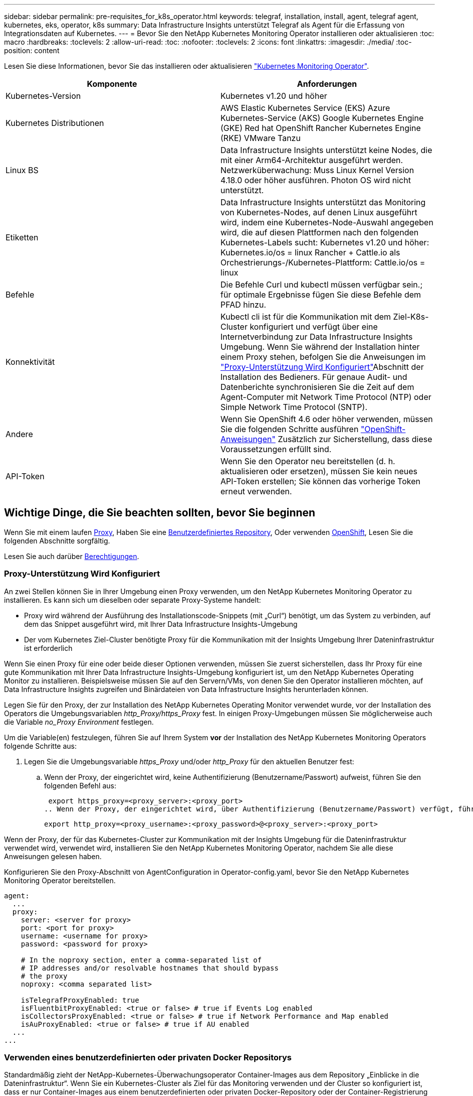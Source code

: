 ---
sidebar: sidebar 
permalink: pre-requisites_for_k8s_operator.html 
keywords: telegraf, installation, install, agent, telegraf agent, kubernetes, eks, operator, k8s 
summary: Data Infrastructure Insights unterstützt Telegraf als Agent für die Erfassung von Integrationsdaten auf Kubernetes. 
---
= Bevor Sie den NetApp Kubernetes Monitoring Operator installieren oder aktualisieren
:toc: macro
:hardbreaks:
:toclevels: 2
:allow-uri-read: 
:toc: 
:nofooter: 
:toclevels: 2
:icons: font
:linkattrs: 
:imagesdir: ./media/
:toc-position: content


[role="lead"]
Lesen Sie diese Informationen, bevor Sie das installieren oder aktualisieren link:task_config_telegraf_agent_k8s.html["Kubernetes Monitoring Operator"].

|===
| Komponente | Anforderungen 


| Kubernetes-Version | Kubernetes v1.20 und höher 


| Kubernetes Distributionen | AWS Elastic Kubernetes Service (EKS)
Azure Kubernetes-Service (AKS)
Google Kubernetes Engine (GKE)
Red hat OpenShift
Rancher Kubernetes Engine (RKE)
VMware Tanzu 


| Linux BS | Data Infrastructure Insights unterstützt keine Nodes, die mit einer Arm64-Architektur ausgeführt werden. Netzwerküberwachung: Muss Linux Kernel Version 4.18.0 oder höher ausführen. Photon OS wird nicht unterstützt. 


| Etiketten | Data Infrastructure Insights unterstützt das Monitoring von Kubernetes-Nodes, auf denen Linux ausgeführt wird, indem eine Kubernetes-Node-Auswahl angegeben wird, die auf diesen Plattformen nach den folgenden Kubernetes-Labels sucht: Kubernetes v1.20 und höher: Kubernetes.io/os = linux Rancher + Cattle.io als Orchestrierungs-/Kubernetes-Plattform: Cattle.io/os = linux 


| Befehle | Die Befehle Curl und kubectl müssen verfügbar sein.; für optimale Ergebnisse fügen Sie diese Befehle dem PFAD hinzu. 


| Konnektivität | Kubectl cli ist für die Kommunikation mit dem Ziel-K8s-Cluster konfiguriert und verfügt über eine Internetverbindung zur Data Infrastructure Insights Umgebung. Wenn Sie während der Installation hinter einem Proxy stehen, befolgen Sie die Anweisungen im link:task_config_telegraf_agent_k8s.html#configuring-proxy-support["Proxy-Unterstützung Wird Konfiguriert"]Abschnitt der Installation des Bedieners. Für genaue Audit- und Datenberichte synchronisieren Sie die Zeit auf dem Agent-Computer mit Network Time Protocol (NTP) oder Simple Network Time Protocol (SNTP). 


| Andere | Wenn Sie OpenShift 4.6 oder höher verwenden, müssen Sie die folgenden Schritte ausführen link:task_config_telegraf_agent_k8s.html#openshift-instructions["OpenShift-Anweisungen"] Zusätzlich zur Sicherstellung, dass diese Voraussetzungen erfüllt sind. 


| API-Token | Wenn Sie den Operator neu bereitstellen (d. h. aktualisieren oder ersetzen), müssen Sie kein neues API-Token erstellen; Sie können das vorherige Token erneut verwenden. 
|===


== Wichtige Dinge, die Sie beachten sollten, bevor Sie beginnen

Wenn Sie mit einem laufen <<configuring-proxy-support,Proxy>>, Haben Sie eine <<using-a-custom-or-private-docker-repository,Benutzerdefiniertes Repository>>, Oder verwenden <<openshift-instructions,OpenShift>>, Lesen Sie die folgenden Abschnitte sorgfältig.

Lesen Sie auch darüber <<Berechtigungen,Berechtigungen>>.



=== Proxy-Unterstützung Wird Konfiguriert

An zwei Stellen können Sie in Ihrer Umgebung einen Proxy verwenden, um den NetApp Kubernetes Monitoring Operator zu installieren. Es kann sich um dieselben oder separate Proxy-Systeme handelt:

* Proxy wird während der Ausführung des Installationscode-Snippets (mit „Curl“) benötigt, um das System zu verbinden, auf dem das Snippet ausgeführt wird, mit Ihrer Data Infrastructure Insights-Umgebung
* Der vom Kubernetes Ziel-Cluster benötigte Proxy für die Kommunikation mit der Insights Umgebung Ihrer Dateninfrastruktur ist erforderlich


Wenn Sie einen Proxy für eine oder beide dieser Optionen verwenden, müssen Sie zuerst sicherstellen, dass Ihr Proxy für eine gute Kommunikation mit Ihrer Data Infrastructure Insights-Umgebung konfiguriert ist, um den NetApp Kubernetes Operating Monitor zu installieren. Beispielsweise müssen Sie auf den Servern/VMs, von denen Sie den Operator installieren möchten, auf Data Infrastructure Insights zugreifen und Binärdateien von Data Infrastructure Insights herunterladen können.

Legen Sie für den Proxy, der zur Installation des NetApp Kubernetes Operating Monitor verwendet wurde, vor der Installation des Operators die Umgebungsvariablen _http_Proxy/https_Proxy_ fest. In einigen Proxy-Umgebungen müssen Sie möglicherweise auch die Variable _no_Proxy Environment_ festlegen.

Um die Variable(en) festzulegen, führen Sie auf Ihrem System *vor* der Installation des NetApp Kubernetes Monitoring Operators folgende Schritte aus:

. Legen Sie die Umgebungsvariable _https_Proxy_ und/oder _http_Proxy_ für den aktuellen Benutzer fest:
+
.. Wenn der Proxy, der eingerichtet wird, keine Authentifizierung (Benutzername/Passwort) aufweist, führen Sie den folgenden Befehl aus:
+
 export https_proxy=<proxy_server>:<proxy_port>
.. Wenn der Proxy, der eingerichtet wird, über Authentifizierung (Benutzername/Passwort) verfügt, führen Sie folgenden Befehl aus:
+
 export http_proxy=<proxy_username>:<proxy_password>@<proxy_server>:<proxy_port>




Wenn der Proxy, der für das Kubernetes-Cluster zur Kommunikation mit der Insights Umgebung für die Dateninfrastruktur verwendet wird, verwendet wird, installieren Sie den NetApp Kubernetes Monitoring Operator, nachdem Sie alle diese Anweisungen gelesen haben.

Konfigurieren Sie den Proxy-Abschnitt von AgentConfiguration in Operator-config.yaml, bevor Sie den NetApp Kubernetes Monitoring Operator bereitstellen.

[listing]
----
agent:
  ...
  proxy:
    server: <server for proxy>
    port: <port for proxy>
    username: <username for proxy>
    password: <password for proxy>

    # In the noproxy section, enter a comma-separated list of
    # IP addresses and/or resolvable hostnames that should bypass
    # the proxy
    noproxy: <comma separated list>

    isTelegrafProxyEnabled: true
    isFluentbitProxyEnabled: <true or false> # true if Events Log enabled
    isCollectorsProxyEnabled: <true or false> # true if Network Performance and Map enabled
    isAuProxyEnabled: <true or false> # true if AU enabled
  ...
...
----


=== Verwenden eines benutzerdefinierten oder privaten Docker Repositorys

Standardmäßig zieht der NetApp-Kubernetes-Überwachungsoperator Container-Images aus dem Repository „Einblicke in die Dateninfrastruktur“. Wenn Sie ein Kubernetes-Cluster als Ziel für das Monitoring verwenden und der Cluster so konfiguriert ist, dass er nur Container-Images aus einem benutzerdefinierten oder privaten Docker-Repository oder der Container-Registrierung zieht, müssen Sie den Zugriff auf die Container konfigurieren, die vom NetApp Kubernetes Monitoring Operator benötigt werden.

Führen Sie das „Image Pull Snippet“ aus der NetApp Monitoring Operator Installationskachel aus. Dieser Befehl meldet sich beim Repository Data Infrastructure Insights an, zieht alle Image-Abhängigkeiten für den Operator ab und meldet sich vom Repository Data Infrastructure Insights ab. Wenn Sie dazu aufgefordert werden, geben Sie das angegebene temporäre Repository-Passwort ein. Mit diesem Befehl werden alle vom Bediener verwendeten Bilder heruntergeladen, einschließlich optionaler Funktionen. Nachfolgend sehen Sie, für welche Funktionen diese Bilder verwendet werden.

Core Operator-Funktionalität und Kubernetes Monitoring

* netapp Monitoring
* kube-rbac-Proxy
* status-Kennzahlen von kube
* telegraf
* Distroless-root-user


Ereignisprotokoll

* Fluent-Bit
* kubernetes Event Exporter


Netzwerkleistung und -Zuordnung

* ci-Netz-Beobachter


Übertragen Sie das Operator-Docker-Image gemäß Ihren Unternehmensrichtlinien in das private/lokale/unternehmenseigene Docker-Repository. Stellen Sie sicher, dass die Bild-Tags und Verzeichnispfade zu diesen Images in Ihrem Repository mit denen im Data Infrastructure Insights Repository übereinstimmen.

Bearbeiten Sie die Bereitstellung des Monitoring-Operators in Operator-Deployment.yaml, und ändern Sie alle Bildverweise, um Ihr privates Docker-Repository zu verwenden.

....
image: <docker repo of the enterprise/corp docker repo>/kube-rbac-proxy:<kube-rbac-proxy version>
image: <docker repo of the enterprise/corp docker repo>/netapp-monitoring:<version>
....
Bearbeiten Sie die AgentConfiguration in Operator-config.yaml, um die neue Position des Docker-Repo zu berücksichtigen. Erstellen Sie ein neues imagePullSecret für Ihr privates Repository. Weitere Informationen finden Sie unter _https://kubernetes.io/docs/tasks/configure-pod-container/pull-image-private-registry/_

[listing]
----
agent:
  ...
  # An optional docker registry where you want docker images to be pulled from as compared to CI's docker registry
  # Please see documentation for link:task_config_telegraf_agent_k8s.html#using-a-custom-or-private-docker-repository[using a custom or private docker repository].
  dockerRepo: your.docker.repo/long/path/to/test
  # Optional: A docker image pull secret that maybe needed for your private docker registry
  dockerImagePullSecret: docker-secret-name
----


=== OpenShift-Anweisungen

Wenn Sie OpenShift 4.6 oder höher ausführen, müssen Sie die AgentConfiguration in _Operator-config.yaml_ bearbeiten, um die Einstellung _runPrivileged_ zu aktivieren:

....
# Set runPrivileged to true SELinux is enabled on your kubernetes nodes
runPrivileged: true
....
OpenShift kann zusätzliche Sicherheitsstufen implementieren, die den Zugriff auf einige Kubernetes-Komponenten blockieren könnten.



=== Berechtigungen

Wenn das zu überwachende Cluster benutzerdefinierte Ressourcen enthält, für die keine ClusterRole vorhanden ist link:https://kubernetes.io/docs/reference/access-authn-authz/rbac/#aggregated-clusterroles["AnzuzeiEinblick in Aggregate"]Sie müssen dem Bediener manuell Zugriff auf diese Ressourcen gewähren, um sie mit Ereignisprotokollen zu überwachen.

. Bearbeiten Sie _Operator-additional-permissions.yaml_ vor der Installation oder nach der Installation bearbeiten Sie die Ressource _ClusterRole/<namespace>-additional-permissions_
. Erstellen Sie eine neue Regel für die gewünschten apiGroups und Ressourcen mit den Verben ["get", "watch", "list"]. Siehe \https://kubernetes.io/docs/reference/access-authn-authz/rbac/
. Übernehmen Sie die Änderungen auf das Cluster

